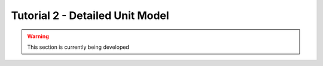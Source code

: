 ﻿Tutorial 2 - Detailed Unit Model
====================================

.. warning:: This section is currently being developed



    
